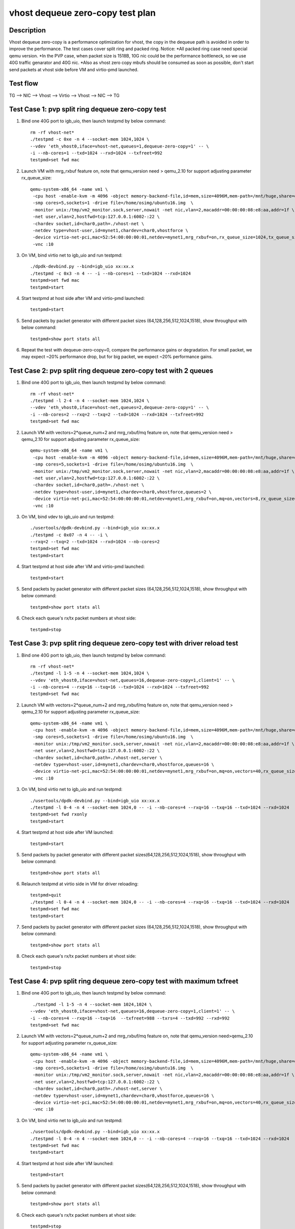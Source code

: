 .. Copyright (c) <2019>, Intel Corporation
   All rights reserved.

   Redistribution and use in source and binary forms, with or without
   modification, are permitted provided that the following conditions
   are met:

   - Redistributions of source code must retain the above copyright
     notice, this list of conditions and the following disclaimer.

   - Redistributions in binary form must reproduce the above copyright
     notice, this list of conditions and the following disclaimer in
     the documentation and/or other materials provided with the
     distribution.

   - Neither the name of Intel Corporation nor the names of its
     contributors may be used to endorse or promote products derived
     from this software without specific prior written permission.

   THIS SOFTWARE IS PROVIDED BY THE COPYRIGHT HOLDERS AND CONTRIBUTORS
   "AS IS" AND ANY EXPRESS OR IMPLIED WARRANTIES, INCLUDING, BUT NOT
   LIMITED TO, THE IMPLIED WARRANTIES OF MERCHANTABILITY AND FITNESS
   FOR A PARTICULAR PURPOSE ARE DISCLAIMED. IN NO EVENT SHALL THE
   COPYRIGHT OWNER OR CONTRIBUTORS BE LIABLE FOR ANY DIRECT, INDIRECT,
   INCIDENTAL, SPECIAL, EXEMPLARY, OR CONSEQUENTIAL DAMAGES
   (INCLUDING, BUT NOT LIMITED TO, PROCUREMENT OF SUBSTITUTE GOODS OR
   SERVICES; LOSS OF USE, DATA, OR PROFITS; OR BUSINESS INTERRUPTION)
   HOWEVER CAUSED AND ON ANY THEORY OF LIABILITY, WHETHER IN CONTRACT,
   STRICT LIABILITY, OR TORT (INCLUDING NEGLIGENCE OR OTHERWISE)
   ARISING IN ANY WAY OUT OF THE USE OF THIS SOFTWARE, EVEN IF ADVISED
   OF THE POSSIBILITY OF SUCH DAMAGE.

=================================
vhost dequeue zero-copy test plan
=================================

Description
===========

Vhost dequeue zero-copy is a performance optimization for vhost, the copy in the dequeue path is avoided in order to improve the performance. The test cases cover split ring and packed ring. 
Notice:
*All packed ring case need special qemu version.
*In the PVP case, when packet size is 1518B, 10G nic could be the performance bottleneck, so we use 40G traffic genarator and 40G nic.
*Also as vhost zero copy mbufs should be consumed as soon as possible, don't start send packets at vhost side before VM and virtio-pmd launched.

Test flow
=========

TG --> NIC --> Vhost --> Virtio --> Vhost --> NIC --> TG

Test Case 1: pvp split ring dequeue zero-copy test
==================================================

1. Bind one 40G port to igb_uio, then launch testpmd by below command::

    rm -rf vhost-net*
    ./testpmd -c 0xe -n 4 --socket-mem 1024,1024 \
    --vdev 'eth_vhost0,iface=vhost-net,queues=1,dequeue-zero-copy=1' -- \
    -i --nb-cores=1 --txd=1024 --rxd=1024 --txfreet=992
    testpmd>set fwd mac

2. Launch VM with mrg_rxbuf feature on, note that qemu_version need > qemu_2.10 for support adjusting parameter rx_queue_size::

    qemu-system-x86_64 -name vm1 \
     -cpu host -enable-kvm -m 4096 -object memory-backend-file,id=mem,size=4096M,mem-path=/mnt/huge,share=on -numa node,memdev=mem -mem-prealloc \
     -smp cores=5,sockets=1 -drive file=/home/osimg/ubuntu16.img  \
     -monitor unix:/tmp/vm2_monitor.sock,server,nowait -net nic,vlan=2,macaddr=00:00:00:08:e8:aa,addr=1f \
     -net user,vlan=2,hostfwd=tcp:127.0.0.1:6002-:22 \
     -chardev socket,id=char0,path=./vhost-net \
     -netdev type=vhost-user,id=mynet1,chardev=char0,vhostforce \
     -device virtio-net-pci,mac=52:54:00:00:00:01,netdev=mynet1,mrg_rxbuf=on,rx_queue_size=1024,tx_queue_size=1024 \
     -vnc :10

3. On VM, bind virtio net to igb_uio and run testpmd::

    ./dpdk-devbind.py --bind=igb_uio xx:xx.x
    ./testpmd -c 0x3 -n 4 -- -i --nb-cores=1 --txd=1024 --rxd=1024
    testpmd>set fwd mac
    testpmd>start

4. Start testpmd at host side after VM and virtio-pmd launched::

    testpmd>start

5. Send packets by packet generator with different packet sizes (64,128,256,512,1024,1518), show throughput with below command::

    testpmd>show port stats all

6. Repeat the test with dequeue-zero-copy=0, compare the performance gains or degradation. For small packet, we may expect ~20% performance drop, but for big packet, we expect ~20% performance gains.

Test Case 2: pvp split ring dequeue zero-copy test with 2 queues
================================================================

1. Bind one 40G port to igb_uio, then launch testpmd by below command::

    rm -rf vhost-net*
    ./testpmd -l 2-4 -n 4 --socket-mem 1024,1024 \
    --vdev 'eth_vhost0,iface=vhost-net,queues=2,dequeue-zero-copy=1' -- \
    -i --nb-cores=2 --rxq=2 --txq=2 --txd=1024 --rxd=1024 --txfreet=992
    testpmd>set fwd mac

2. Launch VM with vectors=2*queue_num+2 and mrg_rxbuf/mq feature on, note that qemu_version need > qemu_2.10 for support adjusting parameter rx_queue_size::

    qemu-system-x86_64 -name vm1 \
     -cpu host -enable-kvm -m 4096 -object memory-backend-file,id=mem,size=4096M,mem-path=/mnt/huge,share=on -numa node,memdev=mem -mem-prealloc \
     -smp cores=5,sockets=1 -drive file=/home/osimg/ubuntu16.img  \
     -monitor unix:/tmp/vm2_monitor.sock,server,nowait -net nic,vlan=2,macaddr=00:00:00:08:e8:aa,addr=1f \
     -net user,vlan=2,hostfwd=tcp:127.0.0.1:6002-:22 \
     -chardev socket,id=char0,path=./vhost-net \
     -netdev type=vhost-user,id=mynet1,chardev=char0,vhostforce,queues=2 \
     -device virtio-net-pci,mac=52:54:00:00:00:01,netdev=mynet1,mrg_rxbuf=on,mq=on,vectors=8,rx_queue_size=1024,tx_queue_size=1024 \
     -vnc :10

3. On VM, bind vdev to igb_uio and run testpmd::

    ./usertools/dpdk-devbind.py --bind=igb_uio xx:xx.x
    ./testpmd -c 0x07 -n 4 -- -i \
    --rxq=2 --txq=2 --txd=1024 --rxd=1024 --nb-cores=2
    testpmd>set fwd mac
    testpmd>start

4. Start testpmd at host side after VM and virtio-pmd launched::

    testpmd>start

5. Send packets by packet generator with different packet sizes (64,128,256,512,1024,1518), show throughput with below command::

    testpmd>show port stats all

6. Check each queue's rx/tx packet numbers at vhost side::

    testpmd>stop

Test Case 3: pvp split ring dequeue zero-copy test with driver reload test
==========================================================================

1. Bind one 40G port to igb_uio, then launch testpmd by below command::

    rm -rf vhost-net*
    ./testpmd -l 1-5 -n 4 --socket-mem 1024,1024 \
    --vdev 'eth_vhost0,iface=vhost-net,queues=16,dequeue-zero-copy=1,client=1' -- \
    -i --nb-cores=4 --rxq=16 --txq=16 --txd=1024 --rxd=1024 --txfreet=992
    testpmd>set fwd mac

2. Launch VM with vectors=2*queue_num+2 and mrg_rxbuf/mq feature on, note that qemu_version need > qemu_2.10 for support adjusting parameter rx_queue_size::

    qemu-system-x86_64 -name vm1 \
     -cpu host -enable-kvm -m 4096 -object memory-backend-file,id=mem,size=4096M,mem-path=/mnt/huge,share=on -numa node,memdev=mem -mem-prealloc \
     -smp cores=5,sockets=1 -drive file=/home/osimg/ubuntu16.img  \
     -monitor unix:/tmp/vm2_monitor.sock,server,nowait -net nic,vlan=2,macaddr=00:00:00:08:e8:aa,addr=1f \
     -net user,vlan=2,hostfwd=tcp:127.0.0.1:6002-:22 \
     -chardev socket,id=char0,path=./vhost-net,server \
     -netdev type=vhost-user,id=mynet1,chardev=char0,vhostforce,queues=16 \
     -device virtio-net-pci,mac=52:54:00:00:00:01,netdev=mynet1,mrg_rxbuf=on,mq=on,vectors=40,rx_queue_size=1024,tx_queue_size=1024 \
     -vnc :10

3. On VM, bind virtio net to igb_uio and run testpmd::

    ./usertools/dpdk-devbind.py --bind=igb_uio xx:xx.x
    ./testpmd -l 0-4 -n 4 --socket-mem 1024,0 -- -i --nb-cores=4 --rxq=16 --txq=16 --txd=1024 --rxd=1024
    testpmd>set fwd rxonly
    testpmd>start

4. Start testpmd at host side after VM launched::

    testpmd>start

5. Send packets by packet generator with different packet sizes(64,128,256,512,1024,1518), show throughput with below command::

    testpmd>show port stats all

6. Relaunch testpmd at virtio side in VM for driver reloading::

    testpmd>quit
    ./testpmd -l 0-4 -n 4 --socket-mem 1024,0 -- -i --nb-cores=4 --rxq=16 --txq=16 --txd=1024 --rxd=1024
    testpmd>set fwd mac
    testpmd>start

7. Send packets by packet generator with different packet sizes (64,128,256,512,1024,1518), show throughput with below command::

    testpmd>show port stats all

8. Check each queue's rx/tx packet numbers at vhost side::

    testpmd>stop

Test Case 4: pvp split ring dequeue zero-copy test with maximum txfreet
=======================================================================

1. Bind one 40G port to igb_uio, then launch testpmd by below command::

     ./testpmd -l 1-5 -n 4 --socket-mem 1024,1024 \
    --vdev 'eth_vhost0,iface=vhost-net,queues=16,dequeue-zero-copy=1,client=1' -- \
    -i --nb-cores=4 --rxq=16 --txq=16  --txfreet=988 --txrs=4 --txd=992 --rxd=992
    testpmd>set fwd mac

2. Launch VM with vectors=2*queue_num+2 and mrg_rxbuf/mq feature on, note that qemu_version need>qemu_2.10 for support adjusting parameter rx_queue_size::

    qemu-system-x86_64 -name vm1 \
     -cpu host -enable-kvm -m 4096 -object memory-backend-file,id=mem,size=4096M,mem-path=/mnt/huge,share=on -numa node,memdev=mem -mem-prealloc \
     -smp cores=5,sockets=1 -drive file=/home/osimg/ubuntu16.img  \
     -monitor unix:/tmp/vm2_monitor.sock,server,nowait -net nic,vlan=2,macaddr=00:00:00:08:e8:aa,addr=1f \
     -net user,vlan=2,hostfwd=tcp:127.0.0.1:6002-:22 \
     -chardev socket,id=char0,path=./vhost-net,server \
     -netdev type=vhost-user,id=mynet1,chardev=char0,vhostforce,queues=16 \
     -device virtio-net-pci,mac=52:54:00:00:00:01,netdev=mynet1,mrg_rxbuf=on,mq=on,vectors=40,rx_queue_size=1024,tx_queue_size=1024 \
     -vnc :10

3. On VM, bind virtio net to igb_uio and run testpmd::

    ./usertools/dpdk-devbind.py --bind=igb_uio xx:xx.x
    ./testpmd -l 0-4 -n 4 --socket-mem 1024,0 -- -i --nb-cores=4 --rxq=16 --txq=16 --txd=1024 --rxd=1024
    testpmd>set fwd mac
    testpmd>start

4. Start testpmd at host side after VM launched::

    testpmd>start

5. Send packets by packet generator with different packet sizes(64,128,256,512,1024,1518), show throughput with below command::

    testpmd>show port stats all

6. Check each queue's rx/tx packet numbers at vhost side::

    testpmd>stop

Test Case 5: pvp split ring dequeue zero-copy test with vector_rx path
======================================================================

1. Bind one port to igb_uio, then launch vhost by below command::

    rm -rf vhost-net*
    ./x86_64-native-linuxapp-gcc/app/testpmd -n 4 -l 2-4  --socket-mem 1024,1024 --legacy-mem \
    --file-prefix=vhost --vdev 'net_vhost0,iface=vhost-net,queues=1,client=0,dequeue-zero-copy=1' \
    -- -i --nb-cores=1 --txd=1024 --rxd=1024 --txfreet=992 --txrs=32
    testpmd>set fwd mac
    testpmd>start

2. Launch virtio-user by below command::

    ./x86_64-native-linuxapp-gcc/app/testpmd -n 4 -l 5-6 --socket-mem 1024,1024 \
    --legacy-mem --no-pci --file-prefix=virtio \
    --vdev=net_virtio_user0,mac=00:01:02:03:04:05,path=./vhost-net,in_order=0,mrg_rxbuf=0,queue_size=1024 \
    -- -i --tx-offloads=0x0 --nb-cores=1 --txd=1024 --rxd=1024
    >set fwd mac
    >start

3. Send packet with packet generator with different packet size,includes [64, 128, 256, 512, 1024, 1518], check the throughput with below command::

    testpmd>show port stats all

4. Repeat the test with dequeue-zero-copy=0, compare the performance gains or degradation. For small packet, we may expect ~20% performance drop, but for big packet, we expect ~20% performance gains.

Test Case 6: pvp packed ring dequeue zero-copy test
===================================================

1. Bind one 40G port to igb_uio, then launch testpmd by below command::

    rm -rf vhost-net*
    ./testpmd -c 0xe -n 4 --socket-mem 1024,1024 \
    --vdev 'eth_vhost0,iface=vhost-net,queues=1,dequeue-zero-copy=1' -- \
    -i --nb-cores=1 --txd=1024 --rxd=1024 --txfreet=992
    testpmd>set fwd mac

2. Launch VM with mrg_rxbuf feature on, note that qemu_version need > qemu_2.10 for support adjusting parameter rx_queue_size::

    qemu-system-x86_64 -name vm1 \
     -cpu host -enable-kvm -m 4096 -object memory-backend-file,id=mem,size=4096M,mem-path=/mnt/huge,share=on -numa node,memdev=mem -mem-prealloc \
     -smp cores=5,sockets=1 -drive file=/home/osimg/ubuntu16.img  \
     -monitor unix:/tmp/vm2_monitor.sock,server,nowait -net nic,vlan=2,macaddr=00:00:00:08:e8:aa,addr=1f \
     -net user,vlan=2,hostfwd=tcp:127.0.0.1:6002-:22 \
     -chardev socket,id=char0,path=./vhost-net \
     -netdev type=vhost-user,id=mynet1,chardev=char0,vhostforce \
     -device virtio-net-pci,mac=52:54:00:00:00:01,netdev=mynet1,mrg_rxbuf=on,rx_queue_size=1024,tx_queue_size=1024,packed=on \
     -vnc :10

3. On VM, bind virtio net to igb_uio and run testpmd::

    ./dpdk-devbind.py --bind=igb_uio xx:xx.x
    ./testpmd -c 0x3 -n 4 -- -i --nb-cores=1 --txd=1024 --rxd=1024
    testpmd>set fwd mac
    testpmd>start

4. Start testpmd at host side after VM and virtio-pmd launched::

    testpmd>start

5. Send packets by packet generator with different packet sizes (64,128,256,512,1024,1518), show throughput with below command::

    testpmd>show port stats all

6. Repeat the test with dequeue-zero-copy=0, compare the performance gains or degradation. For small packet, we may expect ~20% performance drop, but for big packet, we expect ~20% performance gains.

Test Case 7: pvp packed ring dequeue zero-copy test with 2 queues
=================================================================

1. Bind one 40G port to igb_uio, then launch testpmd by below command::

    rm -rf vhost-net*
    ./testpmd -l 2-4 -n 4 --socket-mem 1024,1024 \
    --vdev 'eth_vhost0,iface=vhost-net,queues=2,dequeue-zero-copy=1' -- \
    -i --nb-cores=2 --rxq=2 --txq=2 --txd=1024 --rxd=1024 --txfreet=992
    testpmd>set fwd mac

2. Launch VM with vectors=2*queue_num+2 and mrg_rxbuf/mq feature on, note that qemu_version need > qemu_2.10 for support adjusting parameter rx_queue_size::

    qemu-system-x86_64 -name vm1 \
     -cpu host -enable-kvm -m 4096 -object memory-backend-file,id=mem,size=4096M,mem-path=/mnt/huge,share=on -numa node,memdev=mem -mem-prealloc \
     -smp cores=5,sockets=1 -drive file=/home/osimg/ubuntu16.img  \
     -monitor unix:/tmp/vm2_monitor.sock,server,nowait -net nic,vlan=2,macaddr=00:00:00:08:e8:aa,addr=1f \
     -net user,vlan=2,hostfwd=tcp:127.0.0.1:6002-:22 \
     -chardev socket,id=char0,path=./vhost-net \
     -netdev type=vhost-user,id=mynet1,chardev=char0,vhostforce,queues=2 \
     -device virtio-net-pci,mac=52:54:00:00:00:01,netdev=mynet1,mrg_rxbuf=on,mq=on,vectors=8,rx_queue_size=1024,tx_queue_size=1024,packed=on \
     -vnc :10

3. On VM, bind vdev to igb_uio and run testpmd::

    ./usertools/dpdk-devbind.py --bind=igb_uio xx:xx.x
    ./testpmd -c 0x07 -n 4 -- -i \
    --rxq=2 --txq=2 --txd=1024 --rxd=1024 --nb-cores=2
    testpmd>set fwd mac
    testpmd>start

4. Start testpmd at host side after VM and virtio-pmd launched::

    testpmd>start

5. Send packets by packet generator with different packet sizes (64,128,256,512,1024,1518), show throughput with below command::

    testpmd>show port stats all

6. Check each queue's rx/tx packet numbers at vhost side::

    testpmd>stop

Test Case 8: pvp packed ring dequeue zero-copy test with driver reload test
===========================================================================

1. Bind one 40G port to igb_uio, then launch testpmd by below command::

    rm -rf vhost-net*
    ./testpmd -l 1-5 -n 4 --socket-mem 1024,1024 \
    --vdev 'eth_vhost0,iface=vhost-net,queues=16,dequeue-zero-copy=1,client=1' -- \
    -i --nb-cores=4 --rxq=16 --txq=16 --txd=1024 --rxd=1024 --txfreet=992
    testpmd>set fwd mac

2. Launch VM with vectors=2*queue_num+2 and mrg_rxbuf/mq feature on, note that qemu_version need > qemu_2.10 for support adjusting parameter rx_queue_size::

    qemu-system-x86_64 -name vm1 \
     -cpu host -enable-kvm -m 4096 -object memory-backend-file,id=mem,size=4096M,mem-path=/mnt/huge,share=on -numa node,memdev=mem -mem-prealloc \
     -smp cores=5,sockets=1 -drive file=/home/osimg/ubuntu16.img  \
     -monitor unix:/tmp/vm2_monitor.sock,server,nowait -net nic,vlan=2,macaddr=00:00:00:08:e8:aa,addr=1f \
     -net user,vlan=2,hostfwd=tcp:127.0.0.1:6002-:22 \
     -chardev socket,id=char0,path=./vhost-net,server \
     -netdev type=vhost-user,id=mynet1,chardev=char0,vhostforce,queues=16 \
     -device virtio-net-pci,mac=52:54:00:00:00:01,netdev=mynet1,mrg_rxbuf=on,mq=on,vectors=40,rx_queue_size=1024,tx_queue_size=1024,packed=on \
     -vnc :10

3. On VM, bind virtio net to igb_uio and run testpmd::

    ./usertools/dpdk-devbind.py --bind=igb_uio xx:xx.x
    ./testpmd -l 0-4 -n 4 --socket-mem 1024,0 -- -i --nb-cores=4 --rxq=16 --txq=16 --txd=1024 --rxd=1024
    testpmd>set fwd rxonly
    testpmd>start

4. Start testpmd at host side after VM launched::

    testpmd>start

5. Send packets by packet generator with different packet sizes(64,128,256,512,1024,1518), show throughput with below command::

    testpmd>show port stats all

6. Relaunch testpmd at virtio side in VM for driver reloading::

    testpmd>quit
    ./testpmd -l 0-4 -n 4 --socket-mem 1024,0 -- -i --nb-cores=4 --rxq=16 --txq=16 --txd=1024 --rxd=1024
    testpmd>set fwd mac
    testpmd>start

7. Send packets by packet generator with different packet sizes (64,128,256,512,1024,1518), show throughput with below command::

    testpmd>show port stats all

8. Check each queue's rx/tx packet numbers at vhost side::

    testpmd>stop